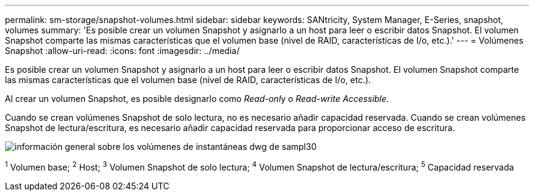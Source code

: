 ---
permalink: sm-storage/snapshot-volumes.html 
sidebar: sidebar 
keywords: SANtricity, System Manager, E-Series, snapshot, volumes 
summary: 'Es posible crear un volumen Snapshot y asignarlo a un host para leer o escribir datos Snapshot. El volumen Snapshot comparte las mismas características que el volumen base (nivel de RAID, características de I/o, etc.).' 
---
= Volúmenes Snapshot
:allow-uri-read: 
:icons: font
:imagesdir: ../media/


[role="lead"]
Es posible crear un volumen Snapshot y asignarlo a un host para leer o escribir datos Snapshot. El volumen Snapshot comparte las mismas características que el volumen base (nivel de RAID, características de I/o, etc.).

Al crear un volumen Snapshot, es posible designarlo como __Read-onl__y o _Read-write Accessible_.

Cuando se crean volúmenes Snapshot de solo lectura, no es necesario añadir capacidad reservada. Cuando se crean volúmenes Snapshot de lectura/escritura, es necesario añadir capacidad reservada para proporcionar acceso de escritura.

image::../media/sam1130-dwg-snapshots-volumes-overview.gif[información general sobre los volúmenes de instantáneas dwg de sampl30]

^1^ Volumen base; ^2^ Host; ^3^ Volumen Snapshot de solo lectura; ^4^ Volumen Snapshot de lectura/escritura; ^5^ Capacidad reservada
